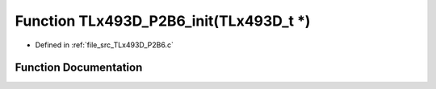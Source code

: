 .. _exhale_function__t_lx493_d___p2_b6_8c_1a10ba2a5c9eec80bde2c7b98ef9acdefc:

Function TLx493D_P2B6_init(TLx493D_t \*)
========================================

- Defined in :ref:`file_src_TLx493D_P2B6.c`


Function Documentation
----------------------


.. doxygenfunction:: TLx493D_P2B6_init(TLx493D_t *)
   :project: XENSIV 3D Magnetic Sensors Arduino Library